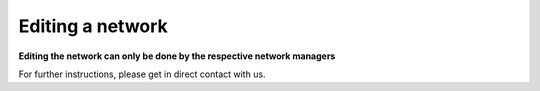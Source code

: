 ============================================== 
Editing a network
==============================================

**Editing the network can only be done by the respective network managers**

For further instructions, please get in direct contact with us.
